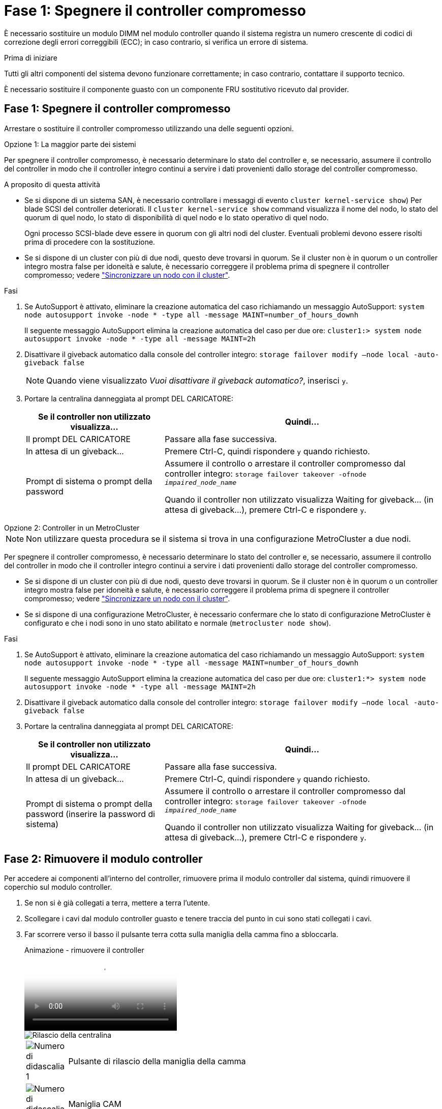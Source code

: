 = Fase 1: Spegnere il controller compromesso
:allow-uri-read: 


È necessario sostituire un modulo DIMM nel modulo controller quando il sistema registra un numero crescente di codici di correzione degli errori correggibili (ECC); in caso contrario, si verifica un errore di sistema.

.Prima di iniziare
Tutti gli altri componenti del sistema devono funzionare correttamente; in caso contrario, contattare il supporto tecnico.

È necessario sostituire il componente guasto con un componente FRU sostitutivo ricevuto dal provider.



== Fase 1: Spegnere il controller compromesso

Arrestare o sostituire il controller compromesso utilizzando una delle seguenti opzioni.

[role="tabbed-block"]
====
.Opzione 1: La maggior parte dei sistemi
--
Per spegnere il controller compromesso, è necessario determinare lo stato del controller e, se necessario, assumere il controllo del controller in modo che il controller integro continui a servire i dati provenienti dallo storage del controller compromesso.

.A proposito di questa attività
* Se si dispone di un sistema SAN, è necessario controllare i messaggi di evento  `cluster kernel-service show`) Per blade SCSI del controller deteriorati. Il `cluster kernel-service show` command visualizza il nome del nodo, lo stato del quorum di quel nodo, lo stato di disponibilità di quel nodo e lo stato operativo di quel nodo.
+
Ogni processo SCSI-blade deve essere in quorum con gli altri nodi del cluster. Eventuali problemi devono essere risolti prima di procedere con la sostituzione.

* Se si dispone di un cluster con più di due nodi, questo deve trovarsi in quorum. Se il cluster non è in quorum o un controller integro mostra false per idoneità e salute, è necessario correggere il problema prima di spegnere il controller compromesso; vedere link:https://docs.netapp.com/us-en/ontap/system-admin/synchronize-node-cluster-task.html?q=Quorum["Sincronizzare un nodo con il cluster"^].


.Fasi
. Se AutoSupport è attivato, eliminare la creazione automatica del caso richiamando un messaggio AutoSupport: `system node autosupport invoke -node * -type all -message MAINT=number_of_hours_downh`
+
Il seguente messaggio AutoSupport elimina la creazione automatica del caso per due ore: `cluster1:> system node autosupport invoke -node * -type all -message MAINT=2h`

. Disattivare il giveback automatico dalla console del controller integro: `storage failover modify –node local -auto-giveback false`
+

NOTE: Quando viene visualizzato _Vuoi disattivare il giveback automatico?_, inserisci `y`.

. Portare la centralina danneggiata al prompt DEL CARICATORE:
+
[cols="1,2"]
|===
| Se il controller non utilizzato visualizza... | Quindi... 


 a| 
Il prompt DEL CARICATORE
 a| 
Passare alla fase successiva.



 a| 
In attesa di un giveback...
 a| 
Premere Ctrl-C, quindi rispondere `y` quando richiesto.



 a| 
Prompt di sistema o prompt della password
 a| 
Assumere il controllo o arrestare il controller compromesso dal controller integro: `storage failover takeover -ofnode _impaired_node_name_`

Quando il controller non utilizzato visualizza Waiting for giveback... (in attesa di giveback...), premere Ctrl-C e rispondere `y`.

|===


--
.Opzione 2: Controller in un MetroCluster
--

NOTE: Non utilizzare questa procedura se il sistema si trova in una configurazione MetroCluster a due nodi.

Per spegnere il controller compromesso, è necessario determinare lo stato del controller e, se necessario, assumere il controllo del controller in modo che il controller integro continui a servire i dati provenienti dallo storage del controller compromesso.

* Se si dispone di un cluster con più di due nodi, questo deve trovarsi in quorum. Se il cluster non è in quorum o un controller integro mostra false per idoneità e salute, è necessario correggere il problema prima di spegnere il controller compromesso; vedere link:https://docs.netapp.com/us-en/ontap/system-admin/synchronize-node-cluster-task.html?q=Quorum["Sincronizzare un nodo con il cluster"^].
* Se si dispone di una configurazione MetroCluster, è necessario confermare che lo stato di configurazione MetroCluster è configurato e che i nodi sono in uno stato abilitato e normale (`metrocluster node show`).


.Fasi
. Se AutoSupport è attivato, eliminare la creazione automatica del caso richiamando un messaggio AutoSupport: `system node autosupport invoke -node * -type all -message MAINT=number_of_hours_downh`
+
Il seguente messaggio AutoSupport elimina la creazione automatica del caso per due ore: `cluster1:*> system node autosupport invoke -node * -type all -message MAINT=2h`

. Disattivare il giveback automatico dalla console del controller integro: `storage failover modify –node local -auto-giveback false`
. Portare la centralina danneggiata al prompt DEL CARICATORE:
+
[cols="1,2"]
|===
| Se il controller non utilizzato visualizza... | Quindi... 


 a| 
Il prompt DEL CARICATORE
 a| 
Passare alla fase successiva.



 a| 
In attesa di un giveback...
 a| 
Premere Ctrl-C, quindi rispondere `y` quando richiesto.



 a| 
Prompt di sistema o prompt della password (inserire la password di sistema)
 a| 
Assumere il controllo o arrestare il controller compromesso dal controller integro: `storage failover takeover -ofnode _impaired_node_name_`

Quando il controller non utilizzato visualizza Waiting for giveback... (in attesa di giveback...), premere Ctrl-C e rispondere `y`.

|===


--
====


== Fase 2: Rimuovere il modulo controller

Per accedere ai componenti all'interno del controller, rimuovere prima il modulo controller dal sistema, quindi rimuovere il coperchio sul modulo controller.

. Se non si è già collegati a terra, mettere a terra l'utente.
. Scollegare i cavi dal modulo controller guasto e tenere traccia del punto in cui sono stati collegati i cavi.
. Far scorrere verso il basso il pulsante terra cotta sulla maniglia della camma fino a sbloccarla.
+
.Animazione - rimuovere il controller
video::256721fd-4c2e-40b3-841a-adf2000df5fa[panopto]
+
image::../media/drw_a900_remove_PCM.png[Rilascio della centralina]

+
[cols="10,90"]
|===


 a| 
image:../media/legend_icon_01.png["Numero di didascalia 1"]
 a| 
Pulsante di rilascio della maniglia della camma



 a| 
image:../media/legend_icon_02.png["Numero di didascalia 2"]
 a| 
Maniglia CAM

|===
. Ruotare la maniglia della camma in modo da disimpegnare completamente il modulo controller dal telaio, quindi estrarre il modulo controller dal telaio.
+
Assicurarsi di sostenere la parte inferiore del modulo controller mentre lo si sposta fuori dallo chassis.

. Posizionare il coperchio del modulo controller con il lato rivolto verso l'alto su una superficie stabile e piana, premere il pulsante blu sul coperchio, far scorrere il coperchio sul retro del modulo controller, quindi sollevare il coperchio ed estrarlo dal modulo controller.
+
image::../media/drw_a900_PCM_open.png[Sollevamento del coperchio dal modulo controller]

+
[cols="10,90"]
|===


 a| 
image:../media/legend_icon_01.png["Numero di didascalia 1"]
 a| 
Pulsante di bloccaggio del coperchio del modulo controller

|===




== Fase 3: Sostituire i DIMM

Per sostituire i moduli DIMM, individuarli all'interno del controller e seguire la sequenza di passaggi specifica.


NOTE: Il controller ver2 dispone di un numero inferiore di socket DIMM. Non vi è alcuna riduzione nel numero di DIMM supportati o modifica nella numerazione dei socket DIMM. Quando si spostano i moduli DIMM nel nuovo modulo controller, installare i moduli DIMM nello stesso numero/posizione del modulo controller danneggiato.  Vedere il diagramma della mappa FRU sul modulo controller ver2 per le posizioni dei socket DIMM.

. Se non si è già collegati a terra, mettere a terra l'utente.
. Individuare i DIMM sul modulo controller.


image::../media/drw_a900_DIMM_map.png[Mappa DIMM drw a900]

. Estrarre il modulo DIMM dal relativo slot spingendo lentamente verso l'esterno le due linguette di espulsione dei moduli DIMM su entrambi i lati del modulo, quindi estrarre il modulo DIMM dallo slot.
+

IMPORTANT: Tenere il modulo DIMM per i bordi in modo da evitare di esercitare pressione sui componenti della scheda a circuiti stampati del modulo DIMM.

+
.Animazione - sostituire il DIMM
video::db161030-298a-4ae4-b902-adf2000e2aa4[panopto]
+
image::../media/drw_a900_replace_PCM_dimms.png[Rimozione di un modulo DIMM]

+
[cols="10,90"]
|===


 a| 
image:../media/legend_icon_01.png["Numero di didascalia 1"]
 a| 
Schede di espulsione DIMM



 a| 
image:../media/legend_icon_02.png["Numero di didascalia 2"]
 a| 
DIMM

|===
. Rimuovere il modulo DIMM di ricambio dalla confezione antistatica, tenerlo per gli angoli e allinearlo allo slot.
+
La tacca tra i pin del DIMM deve allinearsi con la linguetta dello zoccolo.

. Assicurarsi che le linguette di espulsione del modulo DIMM sul connettore siano aperte, quindi inserire il modulo DIMM correttamente nello slot.
+
Il DIMM si inserisce saldamente nello slot, ma dovrebbe essere inserito facilmente. In caso contrario, riallineare il DIMM con lo slot e reinserirlo.

+

IMPORTANT: Esaminare visivamente il DIMM per verificare che sia allineato in modo uniforme e inserito completamente nello slot.

. Spingere con cautela, ma con decisione, il bordo superiore del DIMM fino a quando le linguette dell'espulsore non scattano in posizione sulle tacche alle estremità del DIMM.
. Chiudere il coperchio del modulo controller.




== Fase 4: Installare il controller

Dopo aver installato i componenti nel modulo controller, è necessario installare nuovamente il modulo controller nel telaio del sistema e avviare il sistema operativo.

Per le coppie ha con due moduli controller nello stesso chassis, la sequenza in cui si installa il modulo controller è particolarmente importante perché tenta di riavviarsi non appena lo si installa completamente nello chassis.

. Se non si è già collegati a terra, mettere a terra l'utente.
. Se non è già stato fatto, riposizionare il coperchio sul modulo controller.
+
image::../media/drw_a900_PCM_open.png[Sollevamento del coperchio dal modulo controller]

+
[cols="10,90"]
|===


 a| 
image:../media/legend_icon_01.png["Numero di didascalia 1"]
 a| 
Pulsante di bloccaggio del coperchio del modulo controller

|===
. Allineare l'estremità del modulo controller con l'apertura dello chassis, quindi spingere delicatamente il modulo controller a metà nel sistema.
+
.Animazione - Installazione del controller
video::099237f3-d7f2-4749-86e2-adf2000df53c[panopto]
+
image::../media/drw_a900_remove_PCM.png[Rilascio della centralina]

+
[cols="10,90"]
|===


 a| 
image:../media/legend_icon_01.png["Numero di didascalia 1"]
 a| 
Pulsante di rilascio della maniglia della camma



 a| 
image:../media/legend_icon_02.png["Numero di didascalia 2"]
 a| 
Maniglia CAM

|===
+

NOTE: Non inserire completamente il modulo controller nel telaio fino a quando non viene richiesto.

. Cablare solo le porte di gestione e console, in modo da poter accedere al sistema per eseguire le attività descritte nelle sezioni seguenti.
+

NOTE: I cavi rimanenti verranno collegati al modulo controller più avanti in questa procedura.

. Completare la reinstallazione del modulo controller:
+
.. Se non è già stato fatto, reinstallare il dispositivo di gestione dei cavi.
.. Spingere con decisione il modulo controller nello chassis fino a quando non raggiunge la scheda intermedia e non è completamente inserito.
+
I fermi di bloccaggio si sollevano quando il modulo controller è completamente inserito.

+

IMPORTANT: Non esercitare una forza eccessiva quando si fa scorrere il modulo controller nel telaio per evitare di danneggiare i connettori.

+
Il modulo controller inizia ad avviarsi non appena viene inserito completamente nello chassis. Prepararsi ad interrompere il processo di avvio.

.. Ruotare i fermi di bloccaggio verso l'alto, inclinandoli in modo da liberare i perni di bloccaggio, quindi abbassarli in posizione di blocco.
.. Interrompere il processo di avvio premendo `Ctrl-C` Quando viene visualizzato, premere Ctrl-C per il menu di avvio.
.. Selezionare l'opzione per avviare la modalità di manutenzione dal menu visualizzato.






== Fase 5: Eseguire la diagnostica a livello di sistema

Dopo aver installato un nuovo DIMM, eseguire la diagnostica.

Per avviare la diagnostica a livello di sistema, il sistema deve essere al prompt DEL CARICATORE.

Tutti i comandi delle procedure diagnostiche vengono emessi dalla centralina in cui viene sostituito il componente.

. Se il controller da sottoporre a manutenzione non viene visualizzato al prompt DEL CARICATORE, attenersi alla seguente procedura:
+
.. Selezionare l'opzione Maintenance mode (modalità manutenzione) dal menu visualizzato.
.. Una volta avviato il controller in modalità di manutenzione, arrestare il controller: `halt`
+
Dopo aver eseguito il comando, attendere che il sistema si arresti al prompt DEL CARICATORE.

+

IMPORTANT: Durante il processo di avvio, è possibile rispondere in modo sicuro `y` a prompt.

+
*** Se viene visualizzato un messaggio che avvisa che quando si accede alla modalità di manutenzione in una configurazione ha, è necessario assicurarsi che il controller integro rimanga inattivo.




. Al prompt DEL CARICATORE, accedere ai driver speciali progettati appositamente per la diagnostica a livello di sistema per funzionare correttamente: `boot_diags`
+
Durante il processo di avvio, è possibile rispondere in modo sicuro `y` Fino a visualizzare il prompt della modalità di manutenzione (*>).

. Eseguire la diagnostica sulla memoria di sistema: `sldiag device run -dev mem`
. Verificare che la sostituzione dei DIMM non abbia causato problemi hardware: `sldiag device status -dev mem -long -state failed`
+
La diagnostica a livello di sistema riporta al prompt se non ci sono errori di test o elenca lo stato completo degli errori risultanti dal test del componente.

. Procedere in base al risultato del passaggio precedente:
+
[cols="1,2"]
|===
| Se il test di diagnostica a livello di sistema... | Quindi... 


 a| 
Sono stati completati senza guasti
 a| 
.. Cancellare i registri di stato: `sldiag device clearstatus`
.. Verificare che il registro sia stato cancellato: `sldiag device status`
+
Viene visualizzata la seguente risposta predefinita:

+
SLDIAG: Nessun messaggio di log presente.

.. Uscire dalla modalità di manutenzione: `halt`
+
Il controller visualizza il prompt DEL CARICATORE.

.. Avviare il controller dal prompt DEL CARICATORE: `bye`
.. Riportare il controller al funzionamento normale:


|===
+
[cols="1,2"]
|===
| Se il controller si trova in... | Quindi... 


 a| 
Una coppia ha
 a| 
Eseguire un give back: `storage failover giveback -ofnode replacement_node_name`        *Nota:* se è stato disattivato il giveback automatico, riattivarlo con il comando di modifica del failover dello storage.



 a| 
Ha causato alcuni errori di test
 a| 
Determinare la causa del problema:

.. Uscire dalla modalità di manutenzione: `halt`
+
Dopo aver inviato il comando, attendere che il sistema si arresti al prompt DEL CARICATORE.

.. Verificare di aver osservato tutte le considerazioni identificate per l'esecuzione della diagnostica a livello di sistema, che i cavi siano collegati saldamente e che i componenti hardware siano installati correttamente nel sistema di storage.
.. Avviare il modulo controller che si sta eseguendo la manutenzione, interrompendo l'avvio premendo `Ctrl-C` Quando viene richiesto di accedere al menu di avvio:
+
*** Se nello chassis sono presenti due moduli controller, inserire completamente il modulo controller che si sta eseguendo la manutenzione nello chassis.
+
Il modulo controller si avvia quando è completamente inserito.

*** Se si dispone di un modulo controller nello chassis, collegare gli alimentatori e accenderli.


.. Selezionare Boot to maintenance mode (Avvia alla modalità di manutenzione) dal menu.
.. Uscire dalla modalità di manutenzione immettendo il seguente comando: `halt`
+
Dopo aver inviato il comando, attendere che il sistema si arresti al prompt DEL CARICATORE.

.. Eseguire nuovamente il test diagnostico a livello di sistema.


|===




== Fase 6: Restituire la parte guasta a NetApp

Restituire la parte guasta a NetApp, come descritto nelle istruzioni RMA fornite con il kit. Vedere https://mysupport.netapp.com/site/info/rma["Parti restituita  sostituzioni"] per ulteriori informazioni.
